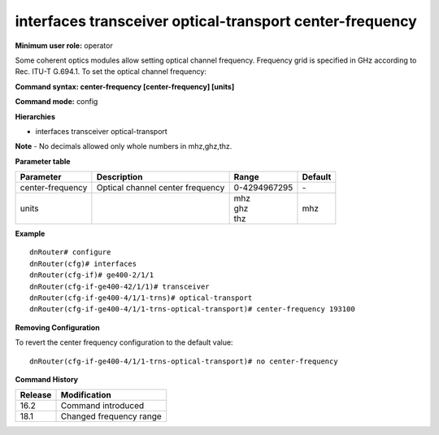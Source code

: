 interfaces transceiver optical-transport center-frequency
---------------------------------------------------------

**Minimum user role:** operator

Some coherent optics modules allow setting optical channel frequency. Frequency grid is specified in GHz according to Rec. ITU-T G.694.1. To set the optical channel frequency:

**Command syntax: center-frequency [center-frequency] [units]**

**Command mode:** config

**Hierarchies**

- interfaces transceiver optical-transport

**Note**
- No decimals allowed only whole numbers in mhz,ghz,thz.

**Parameter table**

+------------------+----------------------------------+--------------+---------+
| Parameter        | Description                      | Range        | Default |
+==================+==================================+==============+=========+
| center-frequency | Optical channel center frequency | 0-4294967295 | \-      |
+------------------+----------------------------------+--------------+---------+
| units            |                                  | | mhz        | mhz     |
|                  |                                  | | ghz        |         |
|                  |                                  | | thz        |         |
+------------------+----------------------------------+--------------+---------+

**Example**
::

    dnRouter# configure
    dnRouter(cfg)# interfaces
    dnRouter(cfg-if)# ge400-2/1/1
    dnRouter(cfg-if-ge400-42/1/1)# transceiver
    dnRouter(cfg-if-ge400-4/1/1-trns)# optical-transport
    dnRouter(cfg-if-ge400-4/1/1-trns-optical-transport)# center-frequency 193100


**Removing Configuration**

To revert the center frequency configuration to the default value:
::

    dnRouter(cfg-if-ge400-4/1/1-trns-optical-transport)# no center-frequency

**Command History**

+---------+-------------------------+
| Release | Modification            |
+=========+=========================+
| 16.2    | Command introduced      |
+---------+-------------------------+
| 18.1    | Changed frequency range |
+---------+-------------------------+
